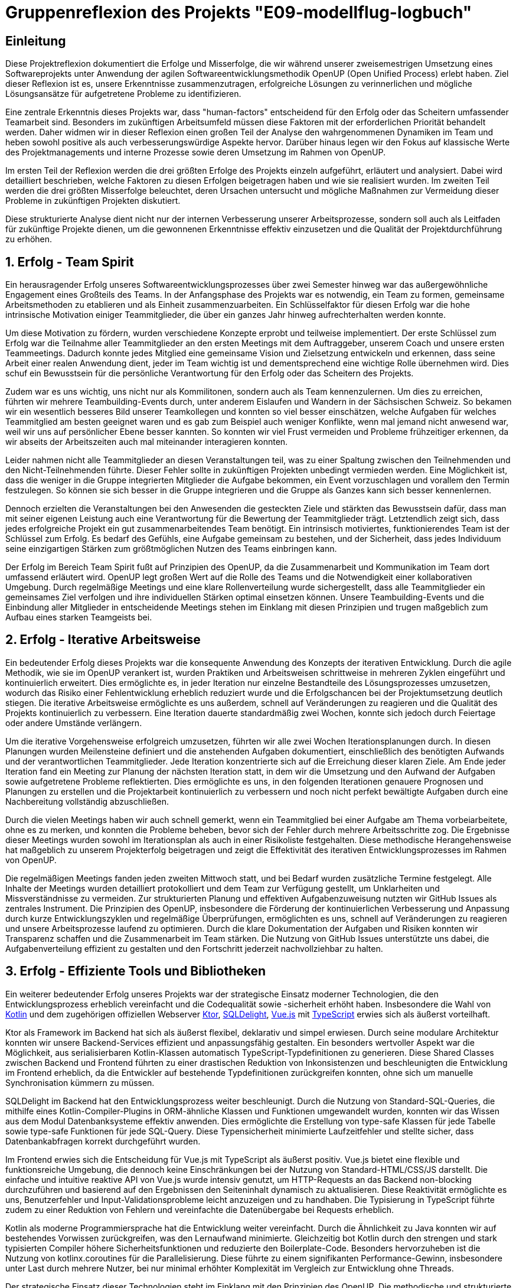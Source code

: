 = Gruppenreflexion des Projekts "E09-modellflug-logbuch"

== Einleitung

Diese Projektreflexion dokumentiert die Erfolge und Misserfolge, die wir während unserer zweisemestrigen Umsetzung eines Softwareprojekts unter Anwendung der agilen Softwareentwicklungsmethodik OpenUP (Open Unified Process) erlebt haben. Ziel dieser Reflexion ist es, unsere Erkenntnisse zusammenzutragen, erfolgreiche Lösungen zu verinnerlichen und mögliche Lösungsansätze für aufgetretene Probleme zu identifizieren.

Eine zentrale Erkenntnis dieses Projekts war, dass "human-factors" entscheidend für den Erfolg oder das Scheitern umfassender Teamarbeit sind. Besonders im zukünftigen Arbeitsumfeld müssen diese Faktoren mit der erforderlichen Priorität behandelt werden. Daher widmen wir in dieser Reflexion einen großen Teil der Analyse den wahrgenommenen Dynamiken im Team und heben sowohl positive als auch verbesserungswürdige Aspekte hervor. Darüber hinaus legen wir den Fokus auf klassische Werte des Projektmanagements und interne Prozesse sowie deren Umsetzung im Rahmen von OpenUP.

Im ersten Teil der Reflexion werden die drei größten Erfolge des Projekts einzeln aufgeführt, erläutert und analysiert. Dabei wird detailliert beschrieben, welche Faktoren zu diesen Erfolgen beigetragen haben und wie sie realisiert wurden. Im zweiten Teil werden die drei größten Misserfolge beleuchtet, deren Ursachen untersucht und mögliche Maßnahmen zur Vermeidung dieser Probleme in zukünftigen Projekten diskutiert.

Diese strukturierte Analyse dient nicht nur der internen Verbesserung unserer Arbeitsprozesse, sondern soll auch als Leitfaden für zukünftige Projekte dienen, um die gewonnenen Erkenntnisse effektiv einzusetzen und die Qualität der Projektdurchführung zu erhöhen.



== 1. Erfolg - Team Spirit

Ein herausragender Erfolg unseres Softwareentwicklungsprozesses über zwei Semester hinweg war das außergewöhnliche Engagement eines Großteils des Teams. In der Anfangsphase des Projekts war es notwendig, ein Team zu formen, gemeinsame Arbeitsmethoden zu etablieren und als Einheit zusammenzuarbeiten. Ein Schlüsselfaktor für diesen Erfolg war die hohe intrinsische Motivation einiger Teammitglieder, die über ein ganzes Jahr hinweg aufrechterhalten werden konnte.

Um diese Motivation zu fördern, wurden verschiedene Konzepte erprobt und teilweise implementiert. Der erste Schlüssel zum Erfolg war die Teilnahme aller Teammitglieder an den ersten Meetings mit dem Auftraggeber, unserem Coach und unsere ersten Teammeetings. Dadurch konnte jedes Mitglied eine gemeinsame Vision und Zielsetzung entwickeln und erkennen, dass seine Arbeit einer realen Anwendung dient, jeder im Team wichtig ist und dementsprechend eine wichtige Rolle übernehmen wird. Dies schuf ein Bewusstsein für die persönliche Verantwortung für den Erfolg oder das Scheitern des Projekts.

Zudem war es uns wichtig, uns nicht nur als Kommilitonen, sondern auch als Team kennenzulernen. Um dies zu erreichen, führten wir mehrere Teambuilding-Events durch, unter anderem Eislaufen und Wandern in der Sächsischen Schweiz. So bekamen wir ein wesentlich besseres Bild unserer Teamkollegen und konnten so viel besser einschätzen, welche Aufgaben für welches Teammitglied am besten geeignet waren und es gab zum Beispiel auch weniger Konflikte, wenn mal jemand nicht anwesend war, weil wir uns auf persönlicher Ebene besser kannten. So konnten wir viel Frust vermeiden und Probleme frühzeitiger erkennen, da wir abseits der Arbeitszeiten auch mal miteinander interagieren konnten.

Leider nahmen nicht alle Teammitglieder an diesen Veranstaltungen teil, was zu einer Spaltung zwischen den Teilnehmenden und den Nicht-Teilnehmenden führte. Dieser Fehler sollte in zukünftigen Projekten unbedingt vermieden werden. Eine Möglichkeit ist, dass die weniger in die Gruppe integrierten Mitglieder die Aufgabe bekommen, ein Event vorzuschlagen und vorallem den Termin festzulegen. So können sie sich besser in die Gruppe integrieren und die Gruppe als Ganzes kann sich besser kennenlernen.

Dennoch erzielten die Veranstaltungen bei den Anwesenden die gesteckten Ziele und stärkten das Bewusstsein dafür, dass man mit seiner eigenen Leistung auch eine Verantwortung für die Bewertung der Teammitglieder trägt. Letztendlich zeigt sich, dass jedes erfolgreiche Projekt ein gut zusammenarbeitendes Team benötigt. Ein intrinsisch motiviertes, funktionierendes Team ist der Schlüssel zum Erfolg. Es bedarf des Gefühls, eine Aufgabe gemeinsam zu bestehen, und der Sicherheit, dass jedes Individuum seine einzigartigen Stärken zum größtmöglichen Nutzen des Teams einbringen kann.

Der Erfolg im Bereich Team Spirit fußt auf Prinzipien des OpenUP, da die Zusammenarbeit und Kommunikation im Team dort umfassend erläutert wird. OpenUP legt großen Wert auf die Rolle des Teams und die Notwendigkeit einer kollaborativen Umgebung. Durch regelmäßige Meetings und eine klare Rollenverteilung wurde sichergestellt, dass alle Teammitglieder ein gemeinsames Ziel verfolgen und ihre individuellen Stärken optimal einsetzen können. Unsere Teambuilding-Events und die Einbindung aller Mitglieder in entscheidende Meetings stehen im Einklang mit diesen Prinzipien und trugen maßgeblich zum Aufbau eines starken Teamgeists bei.

== 2. Erfolg - Iterative Arbeitsweise

Ein bedeutender Erfolg dieses Projekts war die konsequente Anwendung des Konzepts der iterativen Entwicklung. Durch die agile Methodik, wie sie im OpenUP verankert ist, wurden Praktiken und Arbeitsweisen schrittweise in mehreren Zyklen eingeführt und kontinuierlich erweitert. Dies ermöglichte es, in jeder Iteration nur einzelne Bestandteile des Lösungsprozesses umzusetzen, wodurch das Risiko einer Fehlentwicklung erheblich reduziert wurde und die Erfolgschancen bei der Projektumsetzung deutlich stiegen. Die iterative Arbeitsweise ermöglichte es uns außerdem, schnell auf Veränderungen zu reagieren und die Qualität des Projekts kontinuierlich zu verbessern. Eine Iteration dauerte standardmäßig zwei Wochen, konnte sich jedoch durch Feiertage oder andere Umstände verlängern.

Um die iterative Vorgehensweise erfolgreich umzusetzen, führten wir alle zwei Wochen Iterationsplanungen durch. In diesen Planungen wurden Meilensteine definiert und die anstehenden Aufgaben dokumentiert, einschließlich des benötigten Aufwands und der verantwortlichen Teammitglieder. Jede Iteration konzentrierte sich auf die Erreichung dieser klaren Ziele. Am Ende jeder Iteration fand ein Meeting zur Planung der nächsten Iteration statt, in dem wir die Umsetzung und den Aufwand der Aufgaben sowie aufgetretene Probleme reflektierten. Dies ermöglichte es uns, in den folgenden Iterationen genauere Prognosen und Planungen zu erstellen und die Projektarbeit kontinuierlich zu verbessern und noch nicht perfekt bewältigte Aufgaben durch eine Nachbereitung vollständig abzuschließen.

Durch die vielen Meetings haben wir auch schnell gemerkt, wenn ein Teammitglied bei einer Aufgabe am Thema vorbeiarbeitete, ohne es zu merken, und konnten die Probleme beheben, bevor sich der Fehler durch mehrere Arbeitsschritte zog. Die Ergebnisse dieser Meetings wurden sowohl im Iterationsplan als auch in einer Risikoliste festgehalten. Diese methodische Herangehensweise hat maßgeblich zu unserem Projekterfolg beigetragen und zeigt die Effektivität des iterativen Entwicklungsprozesses im Rahmen von OpenUP.

Die regelmäßigen Meetings fanden jeden zweiten Mittwoch statt, und bei Bedarf wurden zusätzliche Termine festgelegt. Alle Inhalte der Meetings wurden detailliert protokolliert und dem Team zur Verfügung gestellt, um Unklarheiten und Missverständnisse zu vermeiden. Zur strukturierten Planung und effektiven Aufgabenzuweisung nutzten wir GitHub Issues als zentrales Instrument. Die Prinzipien des OpenUP, insbesondere die Förderung der kontinuierlichen Verbesserung und Anpassung durch kurze Entwicklungszyklen und regelmäßige Überprüfungen, ermöglichten es uns, schnell auf Veränderungen zu reagieren und unsere Arbeitsprozesse laufend zu optimieren. Durch die klare Dokumentation der Aufgaben und Risiken konnten wir Transparenz schaffen und die Zusammenarbeit im Team stärken. Die Nutzung von GitHub Issues unterstützte uns dabei, die Aufgabenverteilung effizient zu gestalten und den Fortschritt jederzeit nachvollziehbar zu halten.

== 3. Erfolg - Effiziente Tools und Bibliotheken

Ein weiterer bedeutender Erfolg unseres Projekts war der strategische Einsatz moderner Technologien, die den Entwicklungsprozess erheblich vereinfacht und die Codequalität sowie -sicherheit erhöht haben. Insbesondere die Wahl von link:https://kotlinlang.org/[Kotlin] und dem zugehörigen offiziellen Webserver link:https://ktor.io/[Ktor], link:https://github.com/cashapp/sqldelight[SQLDelight], link:https://vuejs.org/[Vue.js] mit link:https://www.typescriptlang.org/[TypeScript] erwies sich als äußerst vorteilhaft.

Ktor als Framework im Backend hat sich als äußerst flexibel, deklarativ und simpel erwiesen. Durch seine modulare Architektur konnten wir unsere Backend-Services effizient und anpassungsfähig gestalten. Ein besonders wertvoller Aspekt war die Möglichkeit, aus serialisierbaren Kotlin-Klassen automatisch TypeScript-Typdefinitionen zu generieren. Diese Shared Classes zwischen Backend und Frontend führten zu einer drastischen Reduktion von Inkonsistenzen und beschleunigten die Entwicklung im Frontend erheblich, da die Entwickler auf bestehende Typdefinitionen zurückgreifen konnten, ohne sich um manuelle Synchronisation kümmern zu müssen.

SQLDelight im Backend hat den Entwicklungsprozess weiter beschleunigt. Durch die Nutzung von Standard-SQL-Queries, die mithilfe eines Kotlin-Compiler-Plugins in ORM-ähnliche Klassen und Funktionen umgewandelt wurden, konnten wir das Wissen aus dem Modul Datenbanksysteme effektiv anwenden. Dies ermöglichte die Erstellung von type-safe Klassen für jede Tabelle sowie type-safe Funktionen für jede SQL-Query. Diese Typensicherheit minimierte Laufzeitfehler und stellte sicher, dass Datenbankabfragen korrekt durchgeführt wurden.

Im Frontend erwies sich die Entscheidung für Vue.js mit TypeScript als äußerst positiv. Vue.js bietet eine flexible und funktionsreiche Umgebung, die dennoch keine Einschränkungen bei der Nutzung von Standard-HTML/CSS/JS darstellt. Die einfache und intuitive reaktive API von Vue.js wurde intensiv genutzt, um HTTP-Requests an das Backend non-blocking durchzuführen und basierend auf den Ergebnissen den Seiteninhalt dynamisch zu aktualisieren. Diese Reaktivität ermöglichte es uns, Benutzerfehler und Input-Validationsprobleme leicht anzuzeigen und zu handhaben. Die Typisierung in TypeScript führte zudem zu einer Reduktion von Fehlern und vereinfachte die Datenübergabe bei Requests erheblich.

Kotlin als moderne Programmiersprache hat die Entwicklung weiter vereinfacht. Durch die Ähnlichkeit zu Java konnten wir auf bestehendes Vorwissen zurückgreifen, was den Lernaufwand minimierte. Gleichzeitig bot Kotlin durch den strengen und stark typisierten Compiler höhere Sicherheitsfunktionen und reduzierte den Boilerplate-Code. Besonders hervorzuheben ist die Nutzung von kotlinx.coroutines für die Parallelisierung. Diese führte zu einem signifikanten Performance-Gewinn, insbesondere unter Last durch mehrere Nutzer, bei nur minimal erhöhter Komplexität im Vergleich zur Entwicklung ohne Threads.

Der strategische Einsatz dieser Technologien steht im Einklang mit den Prinzipien des OpenUP. Die methodische und strukturierte Herangehensweise an die Technologieauswahl und -nutzung ermöglichte eine kontinuierliche Verbesserung und Anpassung der Entwicklungsprozesse. Die hohe Typensicherheit und die Möglichkeit, Code zwischen Frontend und Backend zu teilen, trugen maßgeblich zur Vermeidung von Fehlern und zur Sicherstellung der Codekorrektheit bei. Insgesamt hat der Einsatz dieser modernen Technologien unseren Entwicklungsprozess erheblich vereinfacht und die Qualität und Sicherheit des Endprodukts deutlich erhöht.

== 1. Misserfolg - Weiterbildung und Schulung/ Skill Management 

Ein großer Misserfolg, mit weitreichenden Konsequenzen auf den Projektverlauf, die Motivation und Gruppenkohäsion, war das mangelhafte Management von Kompetenzen und der Aufbau dieser Kompetenzen im Projektverlauf. Der Anfang des Projekts wurde dadurch begünstigt, dass ein Gruppenmitglied bereits umfassende Erfahrungen in der Programmierung komplexer Systeme und der Softwareentwicklung mitbrachte. Mittel- und langfristig führte jedoch die unmittelbare Verfügbarkeit dieser Skills, wenn auch nur auf wenige Köpfe beschränkt, dazu, dass kurzfristige Zeitaufwendungen für Schulungen als nicht notwendig betrachtet wurden. Die langfristigen Vorteile durch potenzielle Arbeitsentlastung und Risikominimierung wurden zu spät erkannt.

Die Konsequenz war nicht nur ein Ungleichgewicht in der Aufgabenbelastung, sondern auch ein erhebliches Projektrisiko. Der Ausfall eines Schlüsselmitglieds hätte den Verlust einer wichtigen Kompetenz bedeutet. Backup-Rollen waren theoretisch angelegt, wurden in der Praxis jedoch zu wenig gelebt, was bedeutete, dass die Inhaber einer Backup-Rolle teilweise nicht die erforderlichen Skills abbilden konnten.

Eine Ursache für diese Fehlleistung besteht darin, dass im Projektmanagement nicht genügend Wert auf die langfristige Planung und Entwicklung der benötigten Fähigkeiten gelegt wurde. Die agile Entwicklungsmethode, wie sie im OpenUP verwendet wird, erschwert durch ihre iterative Arbeitsweise die langfristige Planung der Fähigkeitsbedarfe. Die Konzentration auf kurzfristige Ziele und die unzureichende Berücksichtigung von Schulungsbedarfen führten dazu, dass die Kompetenzen im Team nicht gleichmäßig verteilt waren und Backup-Rollen nicht effektiv besetzt werden konnten.

Um dieses Problem zukünftig zu vermeiden, sollten mehrere Maßnahmen ergriffen werden:

- **Doppelbesetzung von Fähigkeiten**: Jede für das Projekt erforderliche Fähigkeit sollte von mindestens zwei Mitgliedern abgedeckt werden. Dies reduziert das Risiko von Wissensverlust bei Ausfall eines Mitglieds. An dieser Stelle sollte man keinesfalls versuchen, Zeit zu sparen.
- **Skill-Matrix**: Eine Übersicht der vorhandenen Fähigkeiten der Teammitglieder, die mit den projektrelevanten Fähigkeiten abgeglichen wird, hilft, Schulungsbedarfe zu identifizieren.
- **Frühe Schulungen**: Bereits in der Initiierungsphase des Projekts sollten gezielte Schulungen durchgeführt und Backup-Rollen definiert werden.
- **Erfahrungstransfer**: Erfahrenere Mitglieder sollten in der Aufgabenverteilung und unterstützenden Tätigkeiten eingeplant werden, um ihren Erfahrungsschatz optimal zu nutzen und neue Verantwortungsträger intern aufzubauen.

Diese Maßnahmen stehen im Einklang mit den OpenUP-Prinzipien, die auf kontinuierliche Verbesserung, Wissenstransfer und Risikomanagement abzielen. Eine bessere Verteilung der Arbeitsbelastung und die Sicherstellung von Backup-Kompetenzen würden die Projektstabilität erhöhen und die Belastung gleichmäßiger verteilen. Durch diese Maßnahmen kann der Arbeitsprozess im Sinne des Teamansatzes verbessert und ähnliche Probleme in Zukunft vermieden werden.

== 2. Misserfolg - Gleichmäßige Verteilung der Arbeitsbelastung / Workforce Management

Ein weiterer Misserfolg war die ungleiche und unfaire Verteilung der Arbeitsbelastung unter den Teammitgliedern. Das Prinzip der Aufgabenzuteilung im Rahmen der Iterations-Meetings nach persönlicher Kapazität und vorhandenen Fähigkeiten führte dazu, dass Mitglieder mit umfassenden Kenntnissen in Programmierung und Tools übermäßig belastet wurden. Ein umfassender Aufbau von Fähigkeiten bei anderen Teammitgliedern fand, wie bereits im 1. Misserfolg thematisiert,  nicht im erforderlichen Maße statt.
Letztendlich nahm uns der Mangel an befähigten Teammitgliedern ein großes Maß an Flexibilität in der Aufgabenverteilung und führte dazu, dass sich Belastungsspitzen teilweise einseitig auf einzelne Gruppenmitglieder auswirkten.

Dieses Problem wurde teils dadurch verschlechtert, das betroffene Gruppenmitglieder eine übermäßige Belastung auf sich nahmen, ohne dies nur zu erwähnen, oder Unterstützung frühzeitig einzufordern. Die Vergabe allein auf Basis der persönlichen Bereitschaft der Teammitglieder war in unserem Fall, dank außerordentlicher Einsatzbereitschaft einzelner möglich, in zukünftigen Projekten birgt diese Art der Aufgabenverteilung allerdings Risiken, und ist eine Einladung für Gruppenmitglieder sich durch Enthaltung vor Arbeit zu drücken.

=== Lösungsansätze

Um dieses Problem zukünftig zu vermeiden, sollte zuallererst Misserfolg 1 eliminiert werden, darüber hinaus könnten folgende Maßnahmen dabei unterstützen, Arbeit gleichmäßig zu verteilen:

- **Abschätzung des Arbeitsaufwands bei Aufgabenvergabe**: Der mit einem Work-Item verbundene Arbeitsaufwand sollte bereits bei Vergabe einer Aufgabe, idealerweise durch ein erfahrenes Teammitglied, im Aufwand eingeschätzt werden. Diese Methode könnte dem Projektmanagement ein Werkzeug geben, um ein…
- **Tracking der Arbeitsbelastung**: durchzuführen und so einer Überlastung einzelner Gruppenmitglieder zuvorzukommen. Wenn es dann erforderlich ist, kann mehr Mitarbeit von anderen Teammitgliedern eingefordert werden.

Diese Maßnahmen sind entscheidend für eine ausgewogene Verteilung der Arbeitslasten, kontinuierliche Verbesserung und das Risikomanagement im Projekt. Eine effektive Verteilung der Arbeitsbelastung und die Entwicklung von Backup-Kompetenzen sind grundlegend für die Stabilität und den Erfolg eines Projekts.

== 3. Misserfolg - Planung auf Ebene des Projektlebenszyklus

Ein weiterer Misserfolg in diesem Projekt war die unzureichende Planung über mehrere Iterationen hinweg. Obwohl im Rahmen der iterativen Arbeitsweise einzelne Arbeitspakete identifiziert, definiert und zugewiesen wurden, fehlte es an einer übergeordneten Planung und dem Setzen von Wegmarken zum Tracking des Projektfortschritts. Dies führte zu einer großen Unsicherheit über den aktuellen Projektstatus im Verhältnis zu den erforderlichen Abgabeterminen. Die fehlende Nachverfolgung des Fortschritts resultierte darin, dass am Ende jedes Semesters erhebliche Mehrarbeiten notwendig waren, um die Projektziele fristgerecht zu erreichen.

Problematisch war auch, dass sich einige Teammitglieder nicht immer an ihre eigens kommunizierten Deadlines hielten und andere daraufhin vergeblich auf den neu gepushten Stand warteten. Dieses Problem wurde nicht ausreichend angesprochen. Leider bemerkt man die Problematik daran erst, wenn viele Dinge fehlen und sich alles langsam aufstaut, weil man zuvor gerne mal ein Auge zudrückt, wenn etwas nicht fristgerecht fertig wird.

Die Ursachen für diese Planungsmängel liegen klar in einem Missverständnis des agilen Entwicklungsansatzes, insbesondere im Kontext von OpenUP. Agile Methoden wie OpenUP setzen zwar auf Flexibilität und iterative Verbesserung, aber sie betonen auch die Bedeutung von klaren Phasen und Meilensteinen. OpenUP strukturiert Projekte in Inception-, Elaboration-, Construction- und Transition-Phasen, jede mit spezifischen Zielen und Meilensteinen. Unser Team vernachlässigte diese Struktur, was zu unzureichender langfristiger Planung und Nachverfolgung führte.

=== Lösungsansätze

Um diese Problematiken zukünftig zu vermeiden, sollten folgende Maßnahmen ergriffen werden:

- **Lebenszyklus-Planung**: Der gesamte OpenUP-Lebenszyklus sollte mit klar definierten Terminen für die Inception-, Elaboration-, Construction- und Transition-Phasen geplant werden. Dies schafft eine übergeordnete Struktur und gibt dem Team klare Zielvorgaben.
- **Meilenstein-Tracking**: Innerhalb der einzelnen Phasen sollten konkrete Meilensteine festgelegt und regelmäßig überprüft werden. Dies ermöglicht ein kontinuierliches Tracking des Projektfortschritts und hilft, Abweichungen frühzeitig zu erkennen und zu korrigieren. Terminabweichungen dürfen nur geringfügig toleriert und müssen anschließend ordentlich aufgearbeitet werden.
- **Regelmäßige Reviews**: Neben den Iterationsplanungen sollten regelmäßige Reviews auf Projektebene durchgeführt werden, um den Fortschritt gegen die übergeordneten Meilensteine zu überprüfen und anzupassen.
- **Transparente Kommunikation**: Eine offene und transparente Kommunikation über den Projektfortschritt, Risiken und Änderungen ist essenziell. Alle Teammitglieder sollten jederzeit über den aktuellen Stand des Projekts und die nächsten Schritte informiert sein. Wen man etwas nicht rechtzeitig schafft, dann muss dies rechtzeitig kommuniziert werden, damit andere darauf reagieren können, auch wenn sich das nicht so gut anfühlt.

== Fazit

Unsere Reflexion verdeutlicht, dass sowohl der Teamgeist als auch eine strukturierte Arbeitsweise entscheidend für den Erfolg eines Projekts sind. Während wir erhebliche Fortschritte im Aufbau eines motivierten Teams und der Implementierung iterativer Arbeitsmethoden gemacht haben, offenbart unsere Analyse auch Bereiche mit deutlichem Optimierungspotenzial. Insbesondere die ungleiche Verteilung der Arbeitsbelastung, die unzureichende Planung über den gesamten Projektlebenszyklus hinweg sowie die Herausforderungen in der Kommunikationskultur haben die Effizienz und Effektivität unseres Projekts beeinträchtigt.

Um diese Erkenntnisse in zukünftige Projekte zu integrieren und unsere Arbeitsweise weiter zu optimieren, werden wir einen besonderen Fokus auf folgende Punkte legen:

- **Verbesserung der Arbeitsbelastungsverteilung**: Implementierung eines Systems zur fairen Zuteilung von Aufgaben basierend auf den individuellen Fähigkeiten und Kapazitäten der Teammitglieder. Dies schließt die frühzeitige Identifikation von Ressourcenengpässen ein und fördert die Entwicklung von Kompetenzen in verschiedenen Projektbereichen.

- **Stärkere Planung über den gesamten Projektlebenszyklus**: Anwendung des OpenUP-Lifecycles mit klaren Meilensteinen und Zeitplänen für die Inception-, Elaboration-, Construction- und Transition-Phasen. Dies wird helfen, Unsicherheiten bezüglich des Projektfortschritts zu reduzieren und rechtzeitig Mehrarbeiten zu vermeiden.

- **Förderung einer offenen Kommunikationskultur**: Etablierung eines Umfelds, das offene Diskussionen und konstruktives Feedback fördert. Regelmäßige Teambuilding-Aktivitäten und die Einbindung von Konfliktlösungsmechanismen werden dazu beitragen, das Vertrauen unter den Teammitgliedern zu stärken und Missverständnisse zu minimieren.

Zusätzlich zu den oben genannten Maßnahmen haben wir aus unseren Erfolgen wichtige Lektionen gelernt, die wir weiterhin anwenden und ausbauen möchten:

- *Effektive Nutzung moderner Technologien*: Die Wahl von Ktor im Backend und Vue.js mit TypeScript im Frontend hat sich als äußerst vorteilhaft erwiesen. Diese Technologien ermöglichten eine flexible, deklarative und einfache Entwicklung, die durch die Nutzung von TypeScript Typdefinitionen zusätzlich sicher und effizient gestaltet wurde. SQLDelight im Backend beschleunigte die Entwicklung und stellte sicher, dass unsere Datenbankabfragen robust und typensicher waren. Diese technologischen Entscheidungen führten zu einem stabilen und performanten System, das den Anforderungen gerecht wurde.

- *Iterative Arbeitsweise und OpenUP*: Die iterative Arbeitsweise nach den Prinzipien des OpenUP hat es uns ermöglicht, flexibel auf Veränderungen zu reagieren und die Qualität unseres Projekts kontinuierlich zu verbessern. Durch regelmäßige Iterationsplanungen und -reflexionen konnten wir den Projektfortschritt genau verfolgen und Probleme frühzeitig erkennen und beheben. Die klare Dokumentation der Aufgaben und Risiken trug wesentlich zur Transparenz und Effizienz unserer Arbeitsprozesse bei.

Zusammenfassend lässt sich sagen, dass uns unser Projekt wertvolle Einblicke in die Dynamiken der Teamarbeit und die Wichtigkeit einer klaren, strukturierten Planung gegeben hat. Die Erkenntnisse aus dieser Reflexion werden uns dabei helfen, zukünftige Projekte effizienter und harmonischer zu gestalten, indem wir die gemachten Fehler vermeiden und die erprobten erfolgreichen Strategien weiterentwickeln. Der gezielte Aufbau von Kompetenzen, die gerechte Verteilung der Arbeitslast und die Förderung einer offenen Kommunikationskultur werden zentrale Aspekte unserer zukünftigen Projekte sein. Durch die konsequente Anwendung von OpenUP und die Integration moderner Technologien sind wir zuversichtlich, dass wir in der Lage sein werden, unsere kommenden Projekte im Studium und im späteren Berufsalltag erfolgreich und nachhaltig zu gestalten.





